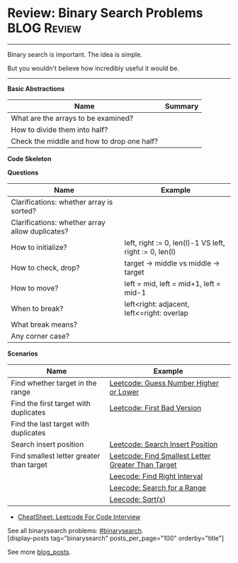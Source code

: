 * Review: Binary Search Problems                                :BLOG:Review:
#+STARTUP: showeverything
#+OPTIONS: toc:nil \n:t ^:nil creator:nil d:nil
:PROPERTIES:
:type: binarysearch, review
:END:
---------------------------------------------------------------------
Binary search is important. The idea is simple.

But you wouldn't believe how incredibly useful it would be.
---------------------------------------------------------------------
#+BEGIN_HTML
<a href="https://github.com/dennyzhang/code.dennyzhang.com/tree/master/review/review-binarysearch"><img align="right" width="200" height="183" src="https://www.dennyzhang.com/wp-content/uploads/denny/watermark/github.png" /></a>
#+END_HTML

*Basic Abstractions*
| Name                                       | Summary |
|--------------------------------------------+---------|
| What are the arrays to be examined?        |         |
| How to divide them into half?              |         |
| Check the middle and how to drop one half? |         |

*Code Skeleton*

*Questions*
| Name                                            | Example                                                |
|-------------------------------------------------+--------------------------------------------------------|
| Clarifications: whether array is sorted?        |                                                        |
| Clarifications: whether array allow duplicates? |                                                        |
|-------------------------------------------------+--------------------------------------------------------|
| How to initialize?                              | left, right := 0, len(l)-1 VS left, right := 0, len(l) |
| How to check, drop?                             | target -> middle vs middle -> target                   |
| How to move?                                    | left = mid, left = mid+1, left = mid-1                 |
| When to break?                                  | left<right: adjacent, left<=right: overlap             |
| What break means?                               |                                                        |
| Any corner case?                                |                                                        |

*Scenarios*
| Name                                     | Example                                            |
|------------------------------------------+----------------------------------------------------|
| Find whether target in the range         | [[https://code.dennyzhang.com/guess-number-higher-or-lower][Leetcode: Guess Number Higher or Lower]]             |
| Find the first target with duplicates    | [[https://code.dennyzhang.com/first-bad-version][Leetcode: First Bad Version]]                        |
| Find the last target with duplicates     |                                                    |
| Search insert position                   | [[https://code.dennyzhang.com/search-insert-position][Leetcode: Search Insert Position]]                   |
| Find smallest letter greater than target | [[https://code.dennyzhang.com/find-smallest-letter-greater-than-target][Leetcode: Find Smallest Letter Greater Than Target]] |
|                                          | [[https://code.dennyzhang.com/find-right-interval][Leecode: Find Right Interval]]                       |
|                                          | [[https://code.dennyzhang.com/search-for-a-range][Leecode: Search for a Range]]                        |
|                                          | [[https://code.dennyzhang.com/sqrtx/][Leecode: Sqrt(x)]]                                   |

- [[https://cheatsheet.dennyzhang.com/cheatsheet-leetcode-A4][CheatSheet: Leetcode For Code Interview]]

See all binarysearch problems: [[https://code.dennyzhang.com/tag/binarysearch/][#binarysearch]].
[display-posts tag="binarysearch" posts_per_page="100" orderby="title"]

See more [[https://code.dennyzhang.com/?s=blog+posts][blog_posts]].

#+BEGIN_HTML
<div style="overflow: hidden;">
<div style="float: left; padding: 5px"> <a href="https://www.linkedin.com/in/dennyzhang001"><img src="https://www.dennyzhang.com/wp-content/uploads/sns/linkedin.png" alt="linkedin" /></a></div>
<div style="float: left; padding: 5px"><a href="https://github.com/DennyZhang"><img src="https://www.dennyzhang.com/wp-content/uploads/sns/github.png" alt="github" /></a></div>
<div style="float: left; padding: 5px"><a href="https://www.dennyzhang.com/slack" target="_blank" rel="nofollow"><img src="https://www.dennyzhang.com/wp-content/uploads/sns/slack.png" alt="slack"/></a></div>
</div>
#+END_HTML
* TODO https://blog.csdn.net/roufoo/article/details/88773399              :noexport:
